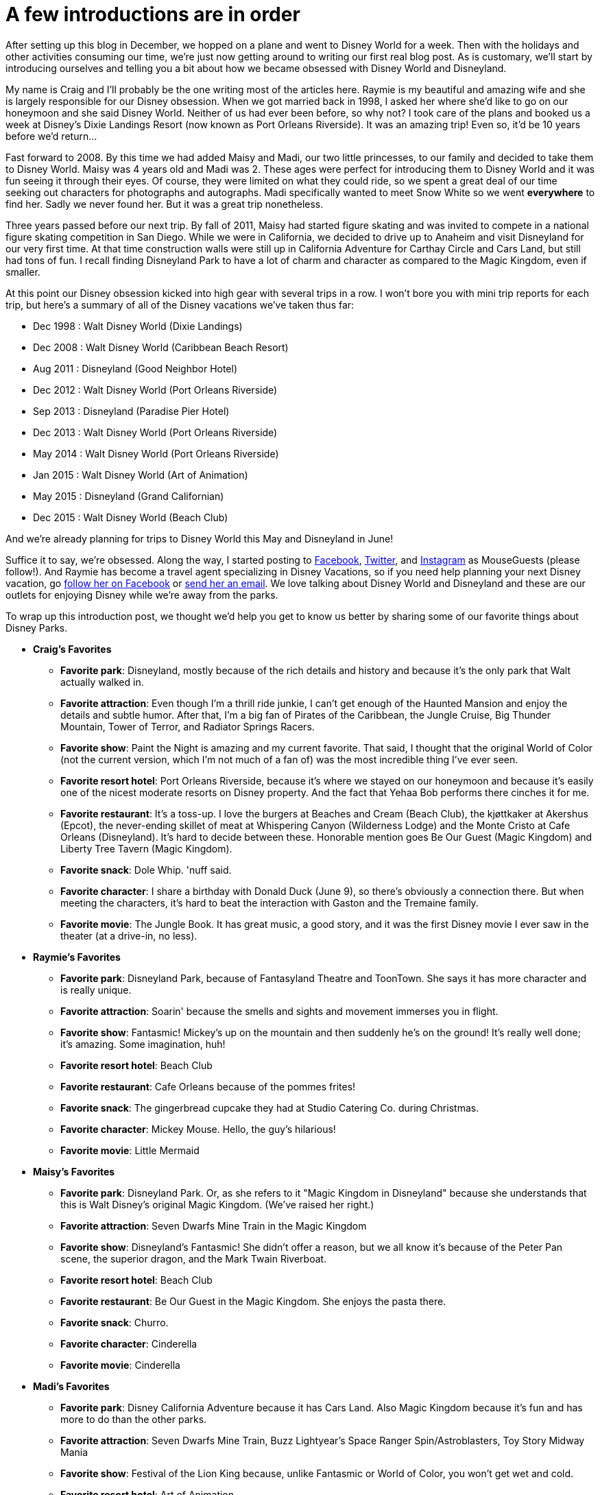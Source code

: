= A few introductions are in order
:hp-tags: MouseGuests, Disney World, Disneyland

After setting up this blog in December, we hopped on a plane and went to Disney World for a week. Then with the holidays and other activities consuming our time, we're just now getting around to writing our first real blog post. As is customary, we'll start by introducing ourselves and telling you a bit about how we became obsessed with Disney World and Disneyland. 

My name is Craig and I'll probably be the one writing most of the articles here. Raymie is my beautiful and amazing wife and she is largely responsible for our Disney obsession. When we got married back in 1998, I asked her where she'd like to go on our honeymoon and she said Disney World. Neither of us had ever been before, so why not? I took care of the plans and booked us a week at Disney's Dixie Landings Resort (now known as Port Orleans Riverside). It was an amazing trip! Even so, it'd be 10 years before we'd return...

Fast forward to 2008. By this time we had added Maisy and Madi, our two little princesses, to our family and decided to take them to Disney World. Maisy was 4 years old and Madi was 2. These ages were perfect for introducing them to Disney World and it was fun seeing it through their eyes. Of course, they were limited on what they could ride, so we spent a great deal of our time seeking out characters for photographs and autographs. Madi specifically wanted to meet Snow White so we went *everywhere* to find her. Sadly we never found her. But it was a great trip nonetheless.

Three years passed before our next trip. By fall of 2011, Maisy had started figure skating and was invited to compete in a national figure skating competition in San Diego. While we were in California, we decided to drive up to Anaheim and visit Disneyland for our very first time. At that time construction walls were still up in California Adventure for Carthay Circle and Cars Land, but still had tons of fun. I recall finding Disneyland Park to have a lot of charm and character as compared to the Magic Kingdom, even if smaller.

At this point our Disney obsession kicked into high gear with several trips in a row. I won't bore you with mini trip reports for each trip, but here's a summary of all of the Disney vacations we've taken thus far:

 * Dec 1998 : Walt Disney World (Dixie Landings)
 * Dec 2008 : Walt Disney World (Caribbean Beach Resort)
 * Aug 2011 : Disneyland (Good Neighbor Hotel)
 * Dec 2012 : Walt Disney World (Port Orleans Riverside)
 * Sep 2013 : Disneyland (Paradise Pier Hotel)
 * Dec 2013 : Walt Disney World (Port Orleans Riverside)
 * May 2014 : Walt Disney World (Port Orleans Riverside)
 * Jan 2015 : Walt Disney World (Art of Animation)
 * May 2015 : Disneyland (Grand Californian)
 * Dec 2015 : Walt Disney World (Beach Club)

And we're already planning for trips to Disney World this May and Disneyland in June!

Suffice it to say, we're obsessed. Along the way, I started posting to https://www.facebook.com/MouseGuests[Facebook], https://twitter.com/mouseguests[Twitter], and https://www.instagram.com/mouseguests/[Instagram] as MouseGuests (please follow!). And Raymie has become a travel agent specializing in Disney Vacations, so if you need help planning your next Disney vacation, go https://www.facebook.com/smvbyraymie[follow her on Facebook] or mailto:raymie@simplymagicalvacations.com[send her an email]. We love talking about Disney World and Disneyland and these are our outlets for enjoying Disney while we're away from the parks.

To wrap up this introduction post, we thought we'd help you get to know us better by sharing some of our favorite things about Disney Parks. 

 * **Craig's Favorites**
 ** **Favorite park**: Disneyland, mostly because of the rich details and history and because it's the only park that Walt actually walked in.
 ** **Favorite attraction**: Even though I'm a thrill ride junkie, I can't get enough of the Haunted Mansion and enjoy the details and subtle humor. After that, I'm a big fan of Pirates of the Caribbean, the Jungle Cruise, Big Thunder Mountain, Tower of Terror, and Radiator Springs Racers.
 ** **Favorite show**: Paint the Night is amazing and my current favorite. That said, I thought that the original World of Color (not the current version, which I'm not much of a fan of) was the most incredible thing I've ever seen.
 ** **Favorite resort hotel**: Port Orleans Riverside, because it's where we stayed on our honeymoon and because it's easily one of the nicest moderate resorts on Disney property. And the fact that Yehaa Bob performs there cinches it for me.
 ** **Favorite restaurant**: It's a toss-up. I love the burgers at Beaches and Cream (Beach Club), the kjøttkaker at Akershus (Epcot), the never-ending skillet of meat at Whispering Canyon (Wilderness Lodge) and the Monte Cristo at Cafe Orleans (Disneyland). It's hard to decide between these. Honorable mention goes Be Our Guest (Magic Kingdom) and Liberty Tree Tavern (Magic Kingdom). 
 ** **Favorite snack**: Dole Whip. 'nuff said.
 ** **Favorite character**: I share a birthday with Donald Duck (June 9), so there's obviously a connection there. But when meeting the characters, it's hard to beat the interaction with Gaston and the Tremaine family.
 ** **Favorite movie**: The Jungle Book. It has great music, a good story, and it was the first Disney movie I ever saw in the theater (at a drive-in, no less).
 * **Raymie's Favorites**
 ** **Favorite park**: Disneyland Park, because of Fantasyland Theatre and ToonTown. She says it has more character and is really unique.
 ** **Favorite attraction**: Soarin' because the smells and sights and movement immerses you in flight.
 ** **Favorite show**: Fantasmic! Mickey's up on the mountain and then suddenly he's on the ground! It's really well done; it's amazing. Some imagination, huh!
 ** **Favorite resort hotel**: Beach Club
 ** **Favorite restaurant**: Cafe Orleans because of the pommes frites!
 ** **Favorite snack**: The gingerbread cupcake they had at Studio Catering Co. during Christmas.
 ** **Favorite character**: Mickey Mouse. Hello, the guy's hilarious!
 ** **Favorite movie**: Little Mermaid
 * **Maisy's Favorites**
 ** **Favorite park**: Disneyland Park. Or, as she refers to it "Magic Kingdom in Disneyland" because she understands that this is Walt Disney's original Magic Kingdom. (We've raised her right.)
 ** **Favorite attraction**: Seven Dwarfs Mine Train in the Magic Kingdom
 ** **Favorite show**: Disneyland's Fantasmic! She didn't offer a reason, but we all know it's because of the Peter Pan scene, the superior dragon, and the Mark Twain Riverboat.
 ** **Favorite resort hotel**: Beach Club
 ** **Favorite restaurant**: Be Our Guest in the Magic Kingdom. She enjoys the pasta there.
 ** **Favorite snack**: Churro. 
 ** **Favorite character**: Cinderella
 ** **Favorite movie**: Cinderella
 * **Madi's Favorites**
 ** **Favorite park**: Disney California Adventure because it has Cars Land. Also Magic Kingdom because it's fun and has more to do than the other parks.
 ** **Favorite attraction**: Seven Dwarfs Mine Train, Buzz Lightyear's Space Ranger Spin/Astroblasters, Toy Story Midway Mania
 ** **Favorite show**: Festival of the Lion King because, unlike Fantasmic or World of Color, you won't get wet and cold.
 ** **Favorite resort hotel**: Art of Animation
 ** **Favorite restaurant**: Chef Mickey's
 ** **Favorite snack**: Mickey Ice Cream Bar
 ** **Favorite character**: Pluto because he's a dog and she loves dogs
 ** **Favorite movie**: Bolt and Lady and the Tramp (because they have dogs)

And now that you know a little bit about us, tell us something about you. Leave a comment here to introduce yourself and tell us what some of your favorite Disney things are! And be sure to follow MouseGuests on https://www.facebook.com/MouseGuests[Facebook], https://twitter.com/mouseguests[Twitter], and/or https://www.instagram.com/mouseguests/[Instagram]!


